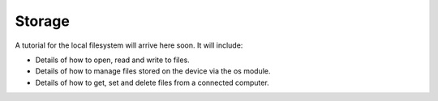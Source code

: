 Storage
-------

A tutorial for the local filesystem will arrive here soon. It will include:

* Details of how to open, read and write to files.
* Details of how to manage files stored on the device via the os module.
* Details of how to get, set and delete files from a connected computer.
